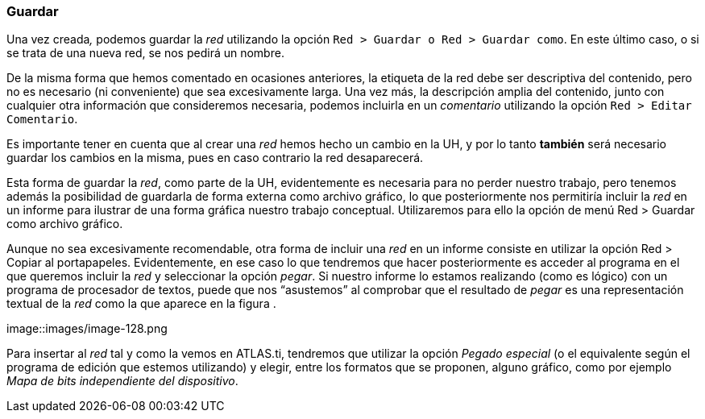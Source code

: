 [[guardar]]
=== Guardar

Una vez creada__,__ podemos guardar la _red_ utilizando la opción `Red > Guardar o Red > Guardar como`. En este último caso, o si se trata de una nueva red, se nos pedirá un nombre.

De la misma forma que hemos comentado en ocasiones anteriores, la etiqueta de la red debe ser descriptiva del contenido, pero no es necesario (ni conveniente) que sea excesivamente larga. Una vez más, la descripción amplia del contenido, junto con cualquier otra información que consideremos necesaria, podemos incluirla en un _comentario_ utilizando la opción `Red > Editar Comentario`.

Es importante tener en cuenta que al crear una _red_ hemos hecho un cambio en la UH, y por lo tanto *también* será necesario guardar los cambios en la misma, pues en caso contrario la red desaparecerá.

Esta forma de guardar la __red__, como parte de la UH, evidentemente es necesaria para no perder nuestro trabajo, pero tenemos además la posibilidad de guardarla de forma externa como archivo gráfico, lo que posteriormente nos permitiría incluir la _red_ en un informe para ilustrar de una forma gráfica nuestro trabajo conceptual. Utilizaremos para ello la opción de menú Red > Guardar como archivo gráfico.

Aunque no sea excesivamente recomendable, otra forma de incluir una _red_ en un informe consiste en utilizar la opción Red > Copiar al portapapeles. Evidentemente, en ese caso lo que tendremos que hacer posteriormente es acceder al programa en el que queremos incluir la _red_ y seleccionar la opción __pegar__. Si nuestro informe lo estamos realizando (como es lógico) con un programa de procesador de textos, puede que nos “asustemos” al comprobar que el resultado de _pegar_ es una representación textual de la _red_ como la que aparece en la figura
.

image::images/image-128.png

[Representación textual de la red]

Para insertar al _red_ tal y como la vemos en ATLAS.ti, tendremos que utilizar la opción _Pegado especial_ (o el equivalente según el programa de edición que estemos utilizando) y elegir, entre los formatos que se proponen, alguno gráfico, como por ejemplo __Mapa de bits independiente del dispositivo__.

